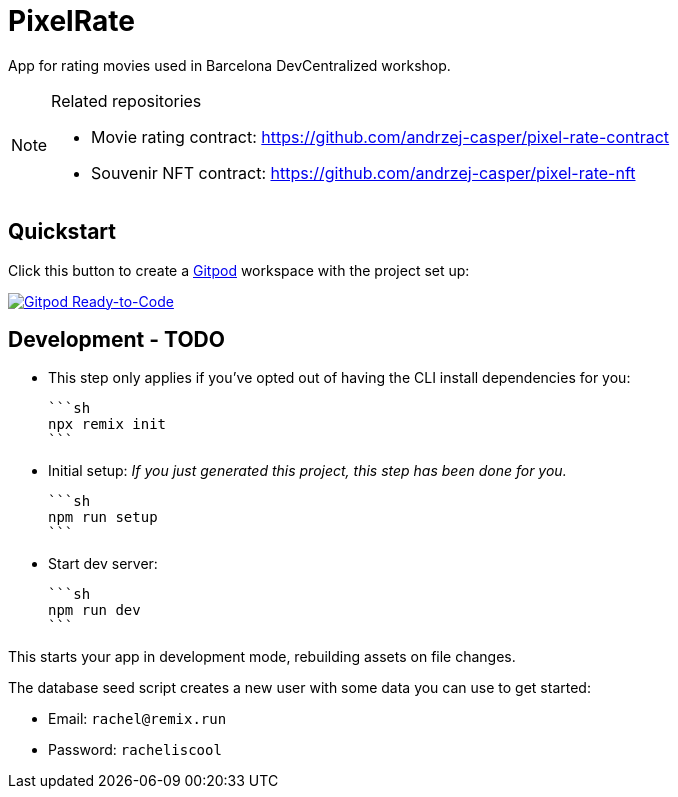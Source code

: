 = PixelRate

App for rating movies used in Barcelona DevCentralized workshop.

[NOTE]
.Related repositories
====
* Movie rating contract: https://github.com/andrzej-casper/pixel-rate-contract
* Souvenir NFT contract: https://github.com/andrzej-casper/pixel-rate-nft
====

== Quickstart

Click this button to create a https://gitpod.io[Gitpod] workspace with the project set up:

[#img-sunset,link=https://github.com/andrzej-casper/pixel-rate/tree/master]
image::https://img.shields.io/badge/Gitpod-Ready--to--Code-blue?logo=gitpod[Gitpod Ready-to-Code]

== Development - TODO

- This step only applies if you've opted out of having the CLI install dependencies for you:

  ```sh
  npx remix init
  ```

- Initial setup: _If you just generated this project, this step has been done for you._

  ```sh
  npm run setup
  ```

- Start dev server:

  ```sh
  npm run dev
  ```

This starts your app in development mode, rebuilding assets on file changes.

The database seed script creates a new user with some data you can use to get started:

- Email: `rachel@remix.run`
- Password: `racheliscool`
